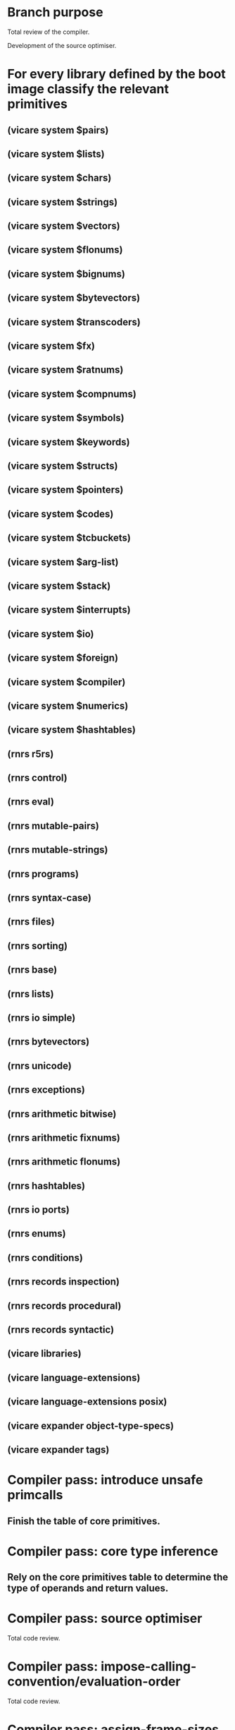 * Branch purpose

  Total review of the compiler.

  Development of the source optimiser.

* For every library defined by the boot image classify the relevant primitives

** (vicare system $pairs)
** (vicare system $lists)
** (vicare system $chars)
** (vicare system $strings)
** (vicare system $vectors)
** (vicare system $flonums)
** (vicare system $bignums)
** (vicare system $bytevectors)
** (vicare system $transcoders)
** (vicare system $fx)
** (vicare system $ratnums)
** (vicare system $compnums)
** (vicare system $symbols)
** (vicare system $keywords)
** (vicare system $structs)
** (vicare system $pointers)
** (vicare system $codes)
** (vicare system $tcbuckets)
** (vicare system $arg-list)
** (vicare system $stack)
** (vicare system $interrupts)
** (vicare system $io)
** (vicare system $foreign)
** (vicare system $compiler)
** (vicare system $numerics)
** (vicare system $hashtables)

** (rnrs r5rs)
** (rnrs control)
** (rnrs eval)
** (rnrs mutable-pairs)
** (rnrs mutable-strings)
** (rnrs programs)
** (rnrs syntax-case)
** (rnrs files)
** (rnrs sorting)
** (rnrs base)
** (rnrs lists)
** (rnrs io simple)
** (rnrs bytevectors)
** (rnrs unicode)
** (rnrs exceptions)
** (rnrs arithmetic bitwise)
** (rnrs arithmetic fixnums)
** (rnrs arithmetic flonums)
** (rnrs hashtables)
** (rnrs io ports)
** (rnrs enums)
** (rnrs conditions)
** (rnrs records inspection)
** (rnrs records procedural)
** (rnrs records syntactic)

** (vicare libraries)
** (vicare language-extensions)
** (vicare language-extensions posix)

** (vicare expander object-type-specs)
** (vicare expander tags)
* Compiler pass: introduce unsafe primcalls

** Finish the table of core primitives.

* Compiler pass: core type inference

** Rely on the core primitives table to determine the type of operands and return values.

* Compiler pass: source optimiser

  Total code review.

* Compiler pass: impose-calling-convention/evaluation-order

  Total code review.

* Compiler pass: assign-frame-sizes

  Total code review.

* Compiler pass: color-by-chaitin

  Total code review.

* Compiler pass: flatten-codes

  Total code review.

